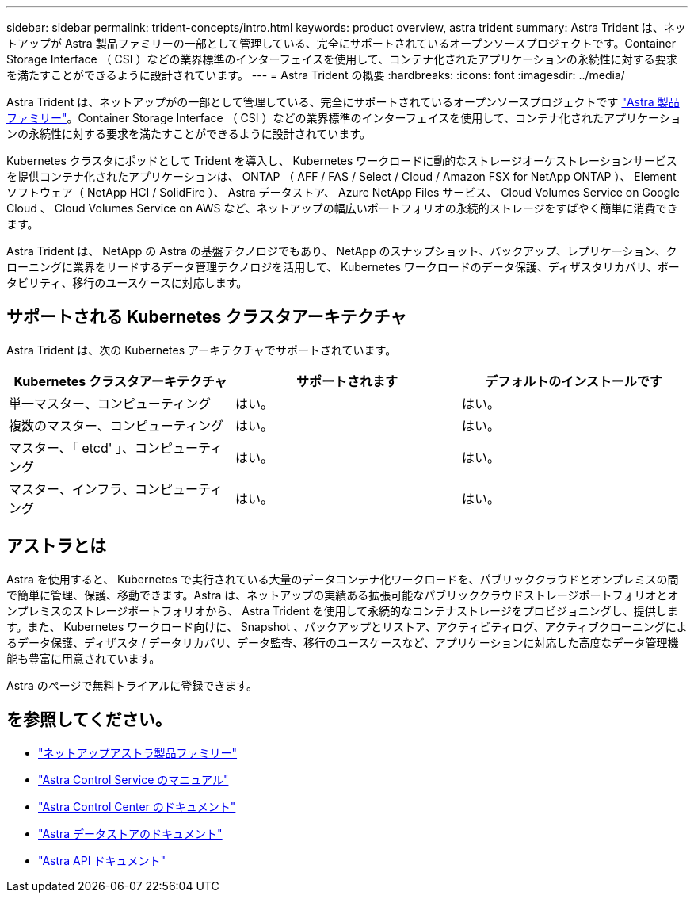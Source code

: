 ---
sidebar: sidebar 
permalink: trident-concepts/intro.html 
keywords: product overview, astra trident 
summary: Astra Trident は、ネットアップが Astra 製品ファミリーの一部として管理している、完全にサポートされているオープンソースプロジェクトです。Container Storage Interface （ CSI ）などの業界標準のインターフェイスを使用して、コンテナ化されたアプリケーションの永続性に対する要求を満たすことができるように設計されています。 
---
= Astra Trident の概要
:hardbreaks:
:icons: font
:imagesdir: ../media/


Astra Trident は、ネットアップがの一部として管理している、完全にサポートされているオープンソースプロジェクトです link:https://docs.netapp.com/us-en/astra-family/intro-family.html["Astra 製品ファミリー"^]。Container Storage Interface （ CSI ）などの業界標準のインターフェイスを使用して、コンテナ化されたアプリケーションの永続性に対する要求を満たすことができるように設計されています。

Kubernetes クラスタにポッドとして Trident を導入し、 Kubernetes ワークロードに動的なストレージオーケストレーションサービスを提供コンテナ化されたアプリケーションは、 ONTAP （ AFF / FAS / Select / Cloud / Amazon FSX for NetApp ONTAP ）、 Element ソフトウェア（ NetApp HCI / SolidFire ）、 Astra データストア、 Azure NetApp Files サービス、 Cloud Volumes Service on Google Cloud 、 Cloud Volumes Service on AWS など、ネットアップの幅広いポートフォリオの永続的ストレージをすばやく簡単に消費できます。

Astra Trident は、 NetApp の Astra の基盤テクノロジでもあり、 NetApp のスナップショット、バックアップ、レプリケーション、クローニングに業界をリードするデータ管理テクノロジを活用して、 Kubernetes ワークロードのデータ保護、ディザスタリカバリ、ポータビリティ、移行のユースケースに対応します。



== サポートされる Kubernetes クラスタアーキテクチャ

Astra Trident は、次の Kubernetes アーキテクチャでサポートされています。

[cols="3*"]
|===
| Kubernetes クラスタアーキテクチャ | サポートされます | デフォルトのインストールです 


| 単一マスター、コンピューティング | はい。  a| 
はい。



| 複数のマスター、コンピューティング | はい。  a| 
はい。



| マスター、「 etcd' 」、コンピューティング | はい。  a| 
はい。



| マスター、インフラ、コンピューティング | はい。  a| 
はい。

|===


== アストラとは

Astra を使用すると、 Kubernetes で実行されている大量のデータコンテナ化ワークロードを、パブリッククラウドとオンプレミスの間で簡単に管理、保護、移動できます。Astra は、ネットアップの実績ある拡張可能なパブリッククラウドストレージポートフォリオとオンプレミスのストレージポートフォリオから、 Astra Trident を使用して永続的なコンテナストレージをプロビジョニングし、提供します。また、 Kubernetes ワークロード向けに、 Snapshot 、バックアップとリストア、アクティビティログ、アクティブクローニングによるデータ保護、ディザスタ / データリカバリ、データ監査、移行のユースケースなど、アプリケーションに対応した高度なデータ管理機能も豊富に用意されています。

Astra のページで無料トライアルに登録できます。



== を参照してください。

* https://docs.netapp.com/us-en/astra-family/intro-family.html["ネットアップアストラ製品ファミリー"]
* https://docs.netapp.com/us-en/astra/get-started/intro.html["Astra Control Service のマニュアル"^]
* https://docs.netapp.com/us-en/astra-control-center/index.html["Astra Control Center のドキュメント"^]
* https://docs.netapp.com/us-en/astra-data-store/index.html["Astra データストアのドキュメント"^]
* https://docs.netapp.com/us-en/astra-automation/get-started/before_get_started.html["Astra API ドキュメント"^]

